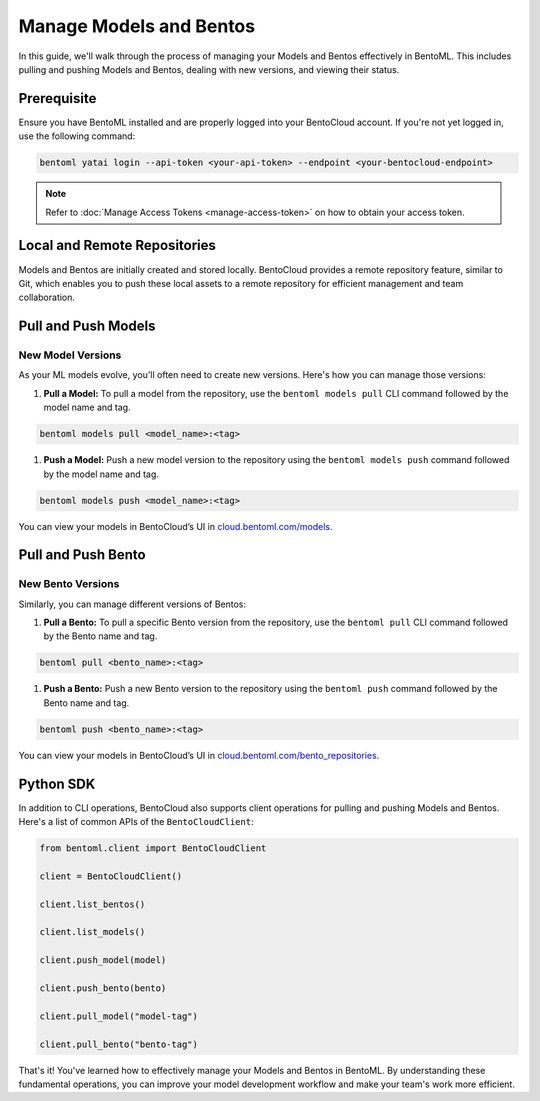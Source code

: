 ===========================
Manage Models and Bentos
===========================

In this guide, we'll walk through the process of managing your Models and Bentos
effectively in BentoML. This includes pulling and pushing Models and Bentos,
dealing with new versions, and viewing their status.

Prerequisite
============

Ensure you have BentoML installed and are properly logged into your BentoCloud
account. If you're not yet logged in, use the following command:

.. code-block:: bash

   bentoml yatai login --api-token <your-api-token> --endpoint <your-bentocloud-endpoint>

.. note:: 

   Refer to :doc:`Manage Access Tokens <manage-access-token>`
   on how to obtain your access token.

Local and Remote Repositories
=============================

Models and Bentos are initially created and stored locally.
BentoCloud provides a remote repository feature, similar to Git,
which enables you to push these local assets to a remote repository
for efficient management and team collaboration.

Pull and Push Models
====================

New Model Versions
------------------

As your ML models evolve, you'll often need to create new versions.
Here's how you can manage those versions:

1. **Pull a Model:** To pull a model from the repository,
   use the ``bentoml models pull`` CLI command followed by the model name and tag.

.. code-block:: bash

   bentoml models pull <model_name>:<tag>

1. **Push a Model:** Push a new model version to the repository
   using the ``bentoml models push`` command followed by the model name and tag.

.. code-block:: bash

   bentoml models push <model_name>:<tag>

You can view your models in BentoCloud’s UI in `cloud.bentoml.com/models <http://cloud.bentoml.com/models>`_.

.. image:: ../../_static/img/bentocloud/manage-models.gif
   :alt: manage-models.gif

Pull and Push Bento
===================

New Bento Versions
------------------

Similarly, you can manage different versions of Bentos:

1. **Pull a Bento:** To pull a specific Bento version from the repository,
   use the ``bentoml pull`` CLI command followed by the Bento name and tag.

.. code-block:: bash

   bentoml pull <bento_name>:<tag>

1. **Push a Bento:** Push a new Bento version to the repository
   using the ``bentoml push`` command followed by the Bento name and tag.

.. code-block:: bash

   bentoml push <bento_name>:<tag>

You can view your models in BentoCloud’s UI in `cloud.bentoml.com/bento_repositories <http://cloud.bentoml.com/bento_repositories>`_.

.. image:: ../../_static/img/bentocloud/manage-bentos.gif
   :alt: manage-bentos.gif

Python SDK
==========

In addition to CLI operations, BentoCloud also supports client operations
for pulling and pushing Models and Bentos. Here's a list of common APIs
of the ``BentoCloudClient``:

.. code-block:: python

   from bentoml.client import BentoCloudClient

   client = BentoCloudClient()

   client.list_bentos()

   client.list_models()

   client.push_model(model)

   client.push_bento(bento)

   client.pull_model("model-tag")

   client.pull_bento("bento-tag")

That's it! You've learned how to effectively manage your Models and Bentos in BentoML.
By understanding these fundamental operations, you can improve your model development
workflow and make your team's work more efficient.
